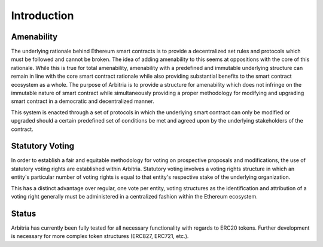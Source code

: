 .. index:: ! intro

.. _intro:


############
Introduction
############

Amenability
~~~~~~~~~~~
The underlying rationale behind Ethereum smart contracts is to provide a decentralized set rules and protocols
which must be followed and cannot be broken. The idea of adding amenability to this seems at oppositions with
the core of this rationale. While this is true for total amenability, amenability with a predefined and
immutable underlying structure can remain in line with the core smart contract rationale while also providing
substantial benefits to the smart contract ecosystem as a whole. The purpose of Arbitria is to provide a
structure for amenability which does not infringe on the immutable nature of smart contract while
simultaneously providing a proper methodology for modifying and upgrading smart contract in a democratic and
decentralized manner.

This system is enacted through a set of protocols in which the underlying smart contract can only be modified
or upgraded should a certain predefined set of conditions be met and agreed upon by the underlying
stakeholders of the contract.



Statutory Voting
~~~~~~~~~~~~~~~~
In order to establish a fair and equitable methodology for voting on prospective
proposals and modifications, the use of statutory voting rights are established
within Arbitria. Statutory voting involves a voting rights structure in which an
entity's particular number of voting rights is equal to that entity's
respective stake of the underlying organization.

This has a distinct advantage over regular, one vote per entity, voting
structures as the identification and attribution of a voting right generally
must be administered in a centralized fashion within the Ethereum ecosystem.


Status
~~~~~~
Arbitria has currently been fully tested for all necessary functionality with
regards to ERC20 tokens. Further development is necessary for more complex
token structures (ERC827, ERC721, etc.).
